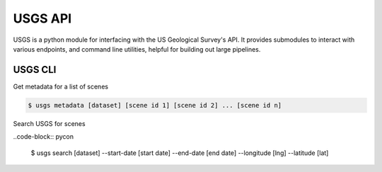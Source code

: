 
========
USGS API
========

.. image:: https://travis-ci.org/mapbox/usgs.svg
   :target: https://travis-ci.org/mapbox/usgs

.. image:: https://coveralls.io/repos/mapbox/usgs/badge.png
   :target: https://coveralls.io/r/mapbox/usgs
   

USGS is a python module for interfacing with the US Geological Survey's API. It provides submodules to interact with various endpoints, and command line utilities, helpful for building out large pipelines.

USGS CLI
============

Get metadata for a list of scenes

.. code-block:: pycon
    
    $ usgs metadata [dataset] [scene id 1] [scene id 2] ... [scene id n]


Search USGS for scenes

..code-block:: pycon

    $ usgs search [dataset] --start-date [start date] --end-date [end date] --longitude [lng] --latitude [lat]